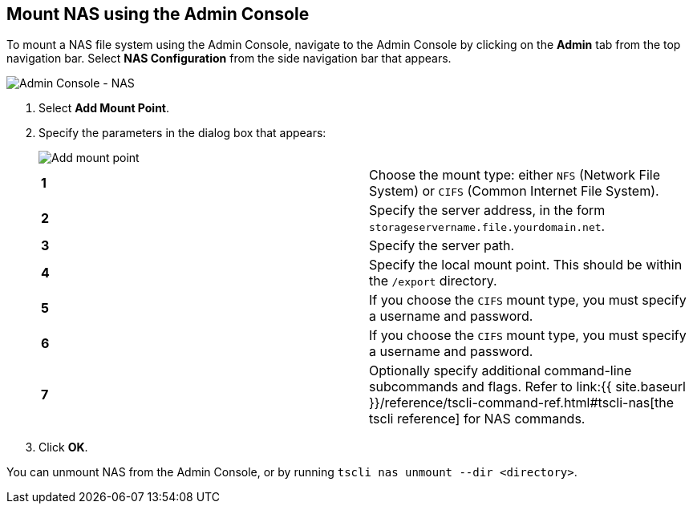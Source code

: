 [#admin-portal]
== Mount NAS using the Admin Console

To mount a NAS file system using the Admin Console, navigate to the Admin Console by clicking on the *Admin* tab from the top navigation bar.
Select *NAS Configuration* from the side navigation bar that appears.

image::{{ site.baseurl }}/images/admin-portal-nas.png[Admin Console - NAS]

. Select *Add Mount Point*.
. Specify the parameters in the dialog box that appears:
+
image::{{ site.baseurl }}/images/admin-portal-nas-add.png[Add mount point]
+
[cols=2*]
|===
| *1*
| Choose the mount type: either `NFS` (Network File System) or `CIFS` (Common Internet File System).

| *2*
| Specify the server address, in the form `storageservername.file.yourdomain.net`.

| *3*
| Specify the server path.

| *4*
| Specify the local mount point.
This should be within the `/export` directory.

| *5*
| If you choose the `CIFS` mount type, you must specify a username and password.

| *6*
| If you choose the `CIFS` mount type, you must specify a username and password.

| *7*
| Optionally specify additional command-line subcommands and flags.
Refer to link:{{ site.baseurl }}/reference/tscli-command-ref.html#tscli-nas[the tscli reference] for NAS commands.
|===

. Click *OK*.

You can unmount NAS from the Admin Console, or by running `tscli nas unmount --dir <directory>`.
